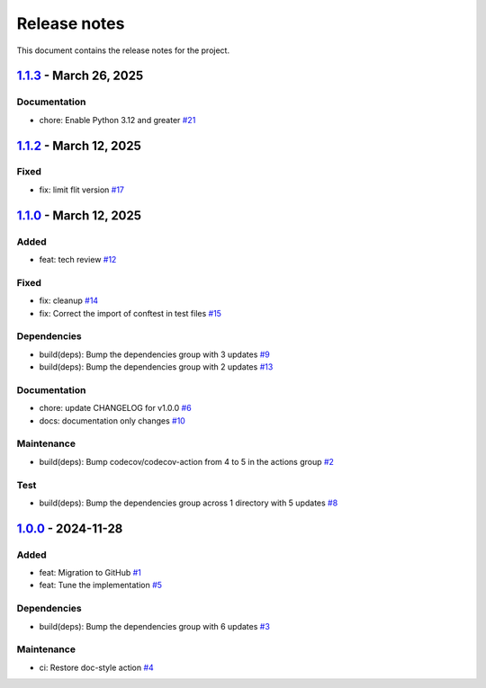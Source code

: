 .. _ref_release_notes:

Release notes
#############

This document contains the release notes for the project.

.. vale off

.. towncrier release notes start

`1.1.3 <https://github.com/ansys/scade-pyalmgw/releases/tag/v1.1.3>`_ - March 26, 2025
======================================================================================

Documentation
^^^^^^^^^^^^^

- chore: Enable Python 3.12 and greater `#21 <https://github.com/ansys/scade-pyalmgw/pull/21>`_

`1.1.2 <https://github.com/ansys/scade-pyalmgw/releases/tag/v1.1.2>`_ - March 12, 2025
======================================================================================

Fixed
^^^^^

- fix: limit flit version `#17 <https://github.com/ansys/scade-pyalmgw/pull/17>`_

`1.1.0 <https://github.com/ansys/scade-pyalmgw/releases/tag/v1.1.0>`_ - March 12, 2025
======================================================================================

Added
^^^^^

- feat: tech review `#12 <https://github.com/ansys/scade-pyalmgw/pull/12>`_


Fixed
^^^^^

- fix: cleanup `#14 <https://github.com/ansys/scade-pyalmgw/pull/14>`_
- fix: Correct the import of conftest in test files `#15 <https://github.com/ansys/scade-pyalmgw/pull/15>`_


Dependencies
^^^^^^^^^^^^

- build(deps): Bump the dependencies group with 3 updates `#9 <https://github.com/ansys/scade-pyalmgw/pull/9>`_
- build(deps): Bump the dependencies group with 2 updates `#13 <https://github.com/ansys/scade-pyalmgw/pull/13>`_


Documentation
^^^^^^^^^^^^^

- chore: update CHANGELOG for v1.0.0 `#6 <https://github.com/ansys/scade-pyalmgw/pull/6>`_
- docs: documentation only changes `#10 <https://github.com/ansys/scade-pyalmgw/pull/10>`_


Maintenance
^^^^^^^^^^^

- build(deps): Bump codecov/codecov-action from 4 to 5 in the actions group `#2 <https://github.com/ansys/scade-pyalmgw/pull/2>`_


Test
^^^^

- build(deps): Bump the dependencies group across 1 directory with 5 updates `#8 <https://github.com/ansys/scade-pyalmgw/pull/8>`_

`1.0.0 <https://github.com/ansys/scade-pyalmgw/releases/tag/v1.0.0>`_ - 2024-11-28
==================================================================================

Added
^^^^^

- feat: Migration to GitHub `#1 <https://github.com/ansys/scade-pyalmgw/pull/1>`_
- feat: Tune the implementation `#5 <https://github.com/ansys/scade-pyalmgw/pull/5>`_


Dependencies
^^^^^^^^^^^^

- build(deps): Bump the dependencies group with 6 updates `#3 <https://github.com/ansys/scade-pyalmgw/pull/3>`_


Maintenance
^^^^^^^^^^^

- ci: Restore doc-style action `#4 <https://github.com/ansys/scade-pyalmgw/pull/4>`_

.. vale on
